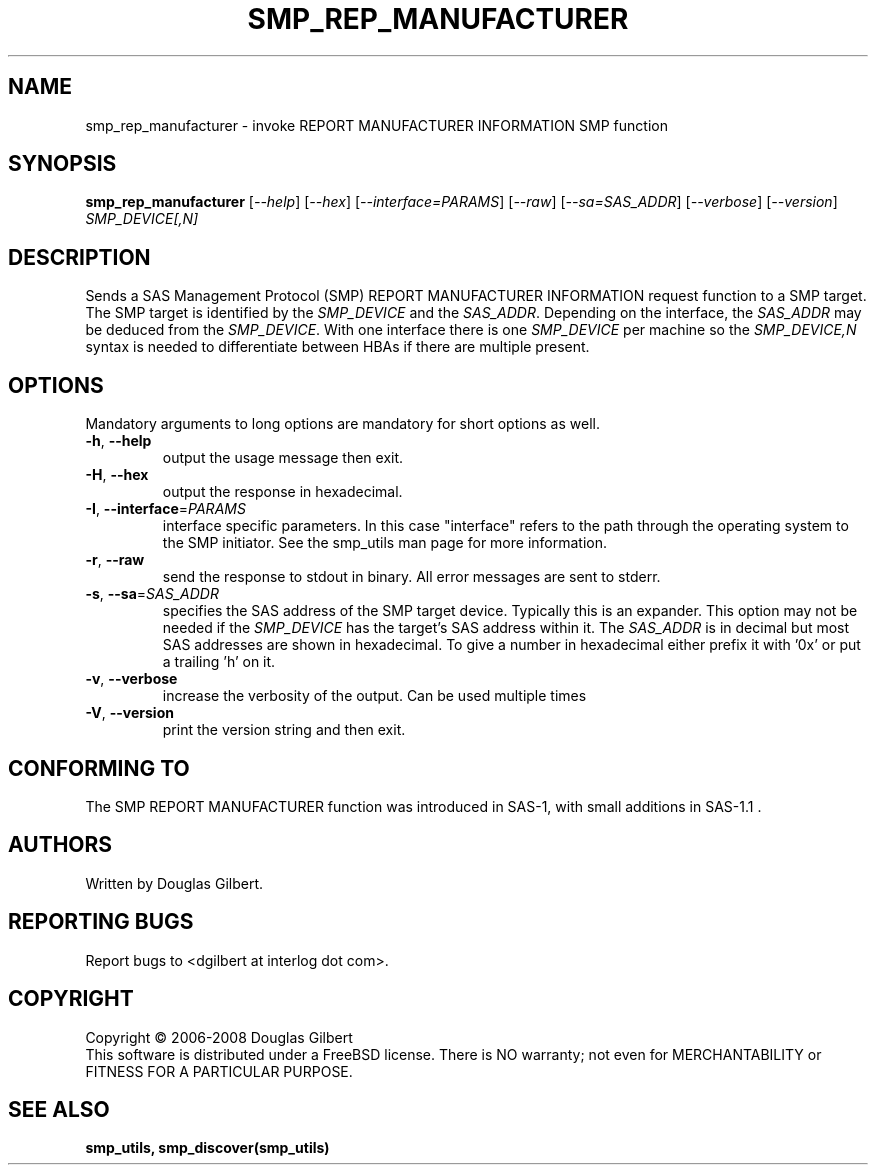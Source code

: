 .TH SMP_REP_MANUFACTURER "8" "January 2008" "smp_utils\-0.93" SMP_UTILS
.SH NAME
smp_rep_manufacturer \- invoke REPORT MANUFACTURER INFORMATION SMP function
.SH SYNOPSIS
.B smp_rep_manufacturer
[\fI\-\-help\fR] [\fI\-\-hex\fR] [\fI\-\-interface=PARAMS\fR]
[\fI\-\-raw\fR] [\fI\-\-sa=SAS_ADDR\fR] [\fI\-\-verbose\fR]
[\fI\-\-version\fR] \fISMP_DEVICE[,N]\fR
.SH DESCRIPTION
.\" Add any additional description here
.PP
Sends a SAS Management Protocol (SMP) REPORT MANUFACTURER INFORMATION
request function to a SMP target. The SMP target is identified by the
\fISMP_DEVICE\fR and the \fISAS_ADDR\fR. Depending on the interface, the
\fISAS_ADDR\fR may be deduced from the \fISMP_DEVICE\fR. With one interface
there is one \fISMP_DEVICE\fR per machine so the \fISMP_DEVICE,N\fR syntax
is needed to differentiate between HBAs if there are multiple present.
.SH OPTIONS
Mandatory arguments to long options are mandatory for short options as well.
.TP
\fB\-h\fR, \fB\-\-help\fR
output the usage message then exit.
.TP
\fB\-H\fR, \fB\-\-hex\fR
output the response in hexadecimal.
.TP
\fB\-I\fR, \fB\-\-interface\fR=\fIPARAMS\fR
interface specific parameters. In this case "interface" refers to the
path through the operating system to the SMP initiator. See the smp_utils
man page for more information.
.TP
\fB\-r\fR, \fB\-\-raw\fR
send the response to stdout in binary. All error messages are sent to stderr.
.TP
\fB\-s\fR, \fB\-\-sa\fR=\fISAS_ADDR\fR
specifies the SAS address of the SMP target device. Typically this is an
expander. This option may not be needed if the \fISMP_DEVICE\fR has the
target's SAS address within it. The \fISAS_ADDR\fR is in decimal but most
SAS addresses are shown in hexadecimal. To give a number in hexadecimal
either prefix it with '0x' or put a trailing 'h' on it.
.TP
\fB\-v\fR, \fB\-\-verbose\fR
increase the verbosity of the output. Can be used multiple times
.TP
\fB\-V\fR, \fB\-\-version\fR
print the version string and then exit.
.SH CONFORMING TO
The SMP REPORT MANUFACTURER function was introduced in SAS-1, with small
additions in SAS-1.1 .
.SH AUTHORS
Written by Douglas Gilbert.
.SH "REPORTING BUGS"
Report bugs to <dgilbert at interlog dot com>.
.SH COPYRIGHT
Copyright \(co 2006\-2008 Douglas Gilbert
.br
This software is distributed under a FreeBSD license. There is NO
warranty; not even for MERCHANTABILITY or FITNESS FOR A PARTICULAR PURPOSE.
.SH "SEE ALSO"
.B smp_utils, smp_discover(smp_utils)
